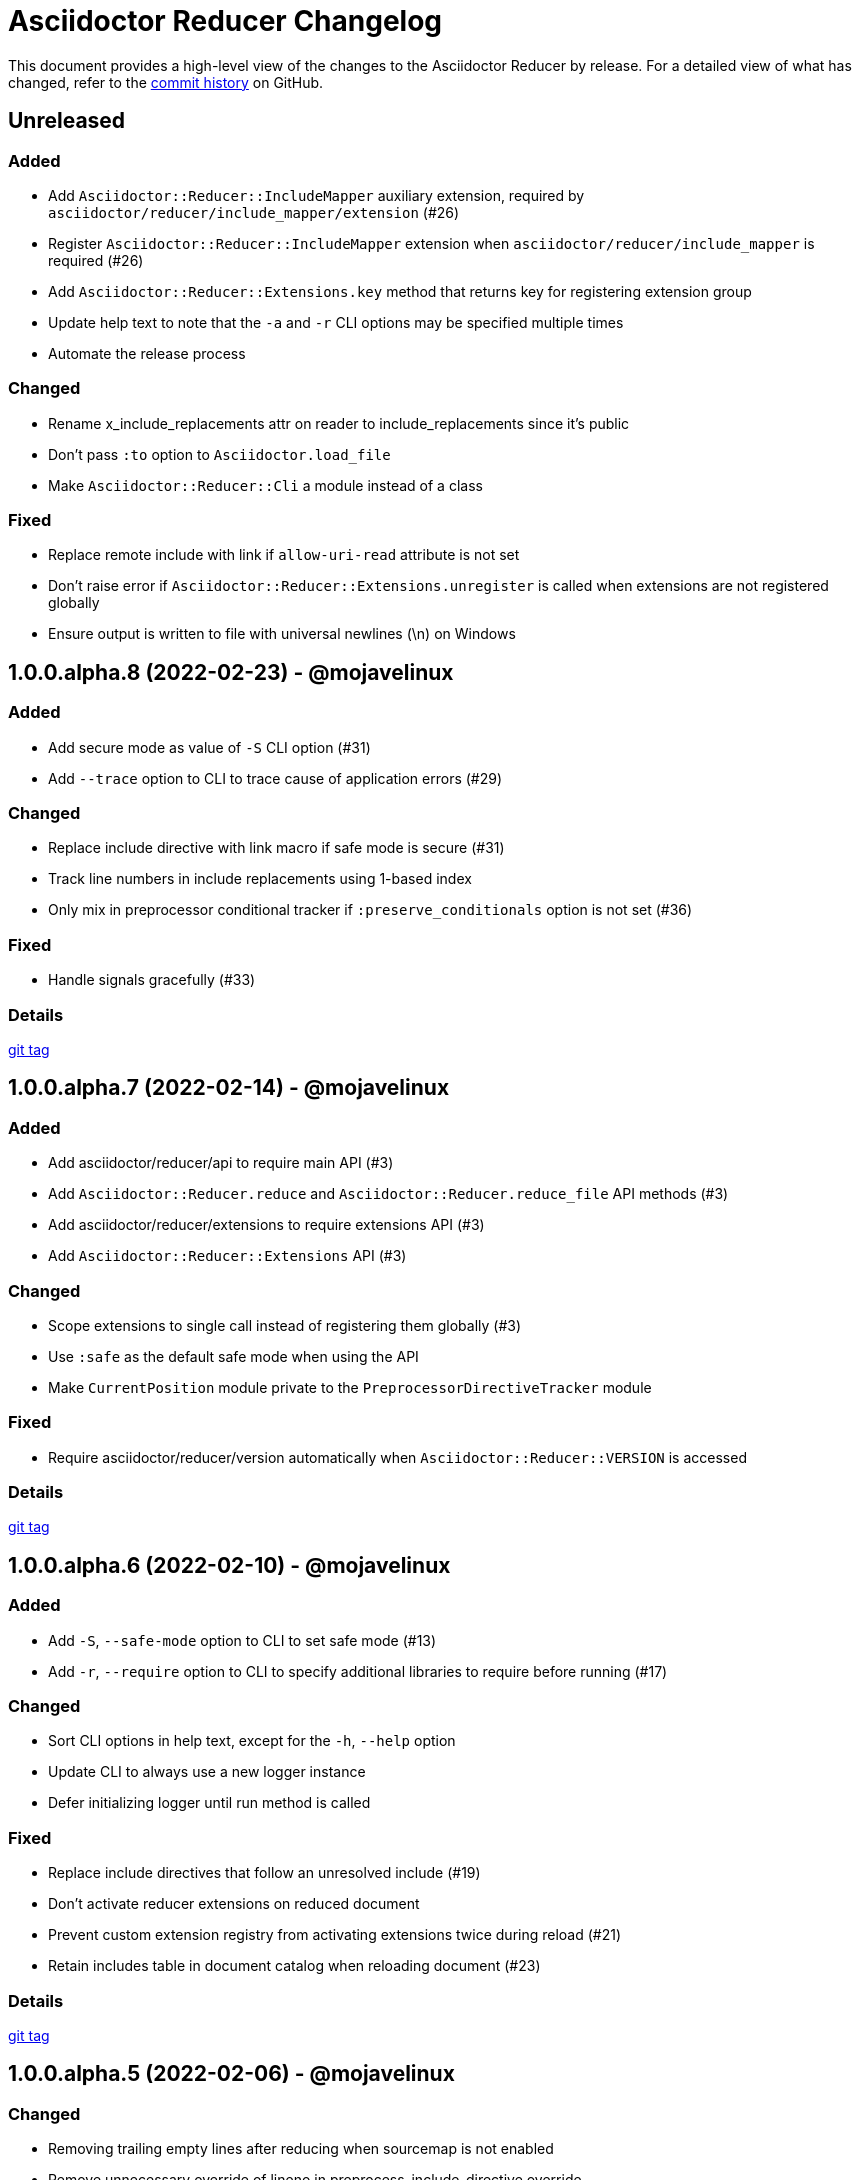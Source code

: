 = Asciidoctor Reducer Changelog
:url-repo: https://github.com/asciidoctor/asciidoctor-reducer

This document provides a high-level view of the changes to the Asciidoctor Reducer by release.
For a detailed view of what has changed, refer to the {url-repo}/commits/main[commit history] on GitHub.

== Unreleased

=== Added

* Add `Asciidoctor::Reducer::IncludeMapper` auxiliary extension, required by `asciidoctor/reducer/include_mapper/extension` (#26)
* Register `Asciidoctor::Reducer::IncludeMapper` extension when `asciidoctor/reducer/include_mapper` is required (#26)
* Add `Asciidoctor::Reducer::Extensions.key` method that returns key for registering extension group
* Update help text to note that the `-a` and `-r` CLI options may be specified multiple times
* Automate the release process

=== Changed

* Rename x_include_replacements attr on reader to include_replacements since it's public
* Don't pass `:to` option to `Asciidoctor.load_file`
* Make `Asciidoctor::Reducer::Cli` a module instead of a class

=== Fixed

* Replace remote include with link if `allow-uri-read` attribute is not set
* Don't raise error if `Asciidoctor::Reducer::Extensions.unregister` is called when extensions are not registered globally
* Ensure output is written to file with universal newlines (\n) on Windows

== 1.0.0.alpha.8 (2022-02-23) - @mojavelinux

=== Added

* Add secure mode as value of `-S` CLI option (#31)
* Add `--trace` option to CLI to trace cause of application errors (#29)

=== Changed

* Replace include directive with link macro if safe mode is secure (#31)
* Track line numbers in include replacements using 1-based index
* Only mix in preprocessor conditional tracker if `:preserve_conditionals` option is not set (#36)

=== Fixed

* Handle signals gracefully (#33)

=== Details

{url-repo}/releases/tag/v1.0.0.alpha.8[git tag]

== 1.0.0.alpha.7 (2022-02-14) - @mojavelinux

=== Added

* Add asciidoctor/reducer/api to require main API (#3)
* Add `Asciidoctor::Reducer.reduce` and `Asciidoctor::Reducer.reduce_file` API methods (#3)
* Add asciidoctor/reducer/extensions to require extensions API (#3)
* Add `Asciidoctor::Reducer::Extensions` API (#3)

=== Changed

* Scope extensions to single call instead of registering them globally (#3)
* Use `:safe` as the default safe mode when using the API
* Make `CurrentPosition` module private to the `PreprocessorDirectiveTracker` module

=== Fixed

* Require asciidoctor/reducer/version automatically when `Asciidoctor::Reducer::VERSION` is accessed

=== Details

{url-repo}/releases/tag/v1.0.0.alpha.7[git tag]

== 1.0.0.alpha.6 (2022-02-10) - @mojavelinux

=== Added

* Add `-S`, `--safe-mode` option to CLI to set safe mode (#13)
* Add `-r`, `--require` option to CLI to specify additional libraries to require before running (#17)

=== Changed

* Sort CLI options in help text, except for the `-h`, `--help` option
* Update CLI to always use a new logger instance
* Defer initializing logger until run method is called

=== Fixed

* Replace include directives that follow an unresolved include (#19)
* Don't activate reducer extensions on reduced document
* Prevent custom extension registry from activating extensions twice during reload (#21)
* Retain includes table in document catalog when reloading document (#23)

=== Details

{url-repo}/releases/tag/v1.0.0.alpha.6[git tag]

== 1.0.0.alpha.5 (2022-02-06) - @mojavelinux

=== Changed

* Removing trailing empty lines after reducing when sourcemap is not enabled
* Remove unnecessary override of lineno in preprocess_include_directive override
* Simplify how include replacement target is tracked
* Classify extensions in group named `:reducer`

=== Fixed

* Suppress log messages when reloading document (#14)

=== Details

{url-repo}/releases/tag/v1.0.0.alpha.5[git tag]

== 1.0.0.alpha.4 (2022-02-03) - @mojavelinux

=== Fixed

* Fix replacement of nested empty and unresolved includes

=== Details

{url-repo}/releases/tag/v1.0.0.alpha.4[git tag]

== 1.0.0.alpha.3 (2022-02-02) - @mojavelinux

=== Changed

* Rename PreprocessorReader ext module to PreprocessorReaderTracker
* Encapsulate logic to enhance PreprocessorReader inside PreprocessorReaderTracker module
* Only reload document if source lines have changed; otherwise, update source lines on reader directly
* Change default safe mode for CLI to :unsafe

=== Details

{url-repo}/releases/tag/v1.0.0.alpha.3[git tag]

== 1.0.0.alpha.2 (2022-01-27) - @mojavelinux

=== Added

* Add `-a`, `--attribute` option to CLI for setting an AsciiDoc document attribute at runtime (#6)

=== Changed

* Reduce preprocessor conditionals by default; add option (`--preserve-conditionals`, `:preserve_conditionals`) to preserve them (#8)
* Don't enable sourcemap automatically (#4)
* Don't override logger by default; instead, rely on `:logger` API option to change logger
* Add `--log-level` option to CLI to set severity level on logger (#9)
* Add `-q`, `--quiet` option to CLI to suppress log messages (#9)
* Reserve zero index in include replacements for top-level document

=== Fixed

* Preserve return value when overridding `preprocess_include_directive` method

=== Details

{url-repo}/releases/tag/v1.0.0.alpha.2[git tag]

== 1.0.0.alpha.1 (2022-01-12) - @mojavelinux

Initial release.

=== Details

{url-repo}/releases/tag/v1.0.0.alpha.1[git tag]

